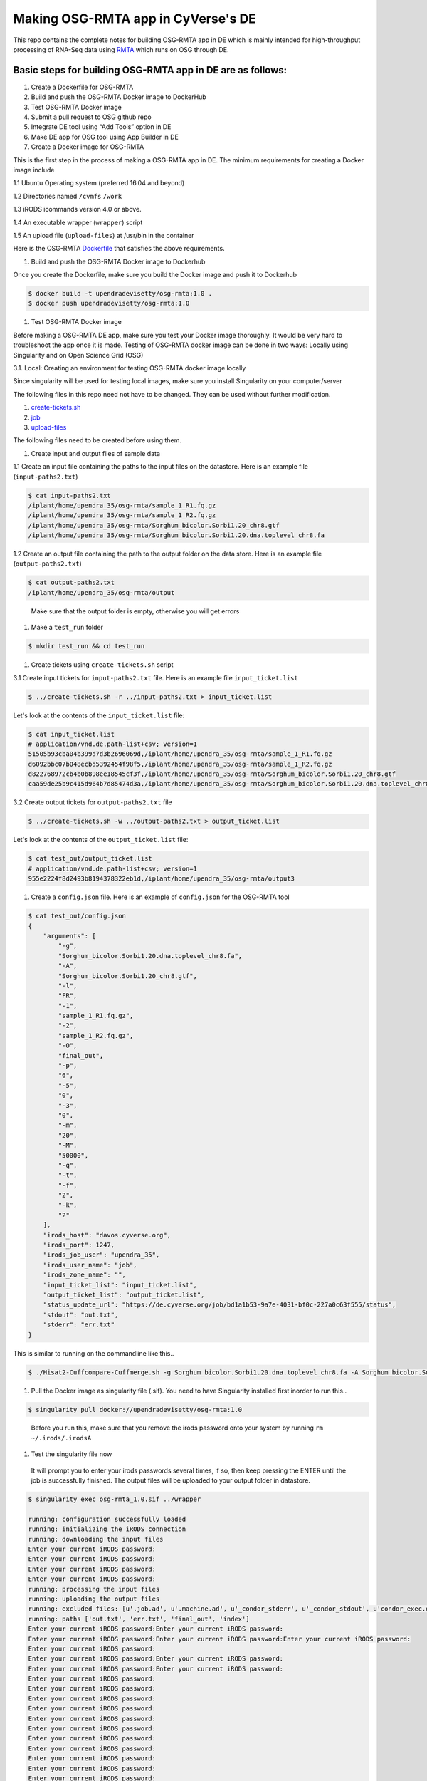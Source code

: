 
Making OSG-RMTA app in CyVerse's DE
===================================

This repo contains the complete notes for building OSG-RMTA app in DE which is mainly intended for high-throughput processing of RNA-Seq data using `RMTA <https://github.com/Evolinc/RMTA>`_ which runs on OSG through DE. 

Basic steps for building OSG-RMTA app in DE are as follows:
-----------------------------------------------------------


#. 
   Create a Dockerfile for OSG-RMTA

#. 
   Build and push the OSG-RMTA Docker image to DockerHub

#. 
   Test OSG-RMTA Docker image

#. 
   Submit a pull request to OSG github repo

#. 
   Integrate DE tool using “Add Tools” option in DE

#. 
   Make DE app for OSG tool using App Builder in DE

#. 
   Create a Docker image for OSG-RMTA

This is the first step in the process of making a OSG-RMTA app in DE. The minimum requirements for creating a Docker image include

1.1 Ubuntu Operating system (preferred 16.04 and beyond)

1.2 Directories named ``/cvmfs`` ``/work``

1.3 iRODS icommands version 4.0 or above.

1.4 An executable wrapper (\ ``wrapper``\ ) script

1.5 An upload file (\ ``upload-files``\ ) at /usr/bin in the container

Here is the OSG-RMTA `Dockerfile <https://github.com/upendrak/osg-rmta/blob/master/Dockerfile>`_ that satisfies the above requirements. 


#. Build and push the OSG-RMTA Docker image to Dockerhub

Once you create the Dockerfile, make sure you build the Docker image and push it to Dockerhub

.. code-block::

   $ docker build -t upendradevisetty/osg-rmta:1.0 .
   $ docker push upendradevisetty/osg-rmta:1.0


#. Test OSG-RMTA Docker image

Before making a OSG-RMTA DE app, make sure you test your Docker image thoroughly. It would be very hard to troubleshoot the app once it is made. Testing of OSG-RMTA docker image can be done in two ways: Locally using Singularity and on Open Science Grid (OSG)

3.1. Local: Creating an environment for testing OSG-RMTA docker image locally

Since singularity will be used for testing local images, make sure you install Singularity on your computer/server

The following files in this repo need not have to be changed. They can be used without further modification.


#. 
   `create-tickets.sh <https://github.com/upendrak/osg-rmta/blob/master/create-tickets.sh>`_

#. 
   `job <https://github.com/upendrak/osg-rmta/blob/master/job>`_

#. 
   `upload-files <https://github.com/upendrak/osg-rmta/blob/master/upload-files>`_

The following files need to be created before using them.


#. Create input and output files of sample data

1.1 Create an input file containing the paths to the input files on the datastore. Here is an example file (\ ``input-paths2.txt``\ ) 

.. code-block::

   $ cat input-paths2.txt
   /iplant/home/upendra_35/osg-rmta/sample_1_R1.fq.gz
   /iplant/home/upendra_35/osg-rmta/sample_1_R2.fq.gz
   /iplant/home/upendra_35/osg-rmta/Sorghum_bicolor.Sorbi1.20_chr8.gtf
   /iplant/home/upendra_35/osg-rmta/Sorghum_bicolor.Sorbi1.20.dna.toplevel_chr8.fa

1.2 Create an output file containing the path to the output folder on the data store. Here is an example file (\ ``output-paths2.txt``\ )

.. code-block::

   $ cat output-paths2.txt
   /iplant/home/upendra_35/osg-rmta/output

..

   Make sure that the output folder is empty, otherwise you will get errors



#. Make a ``test_run`` folder

.. code-block::

   $ mkdir test_run && cd test_run


#. Create tickets using ``create-tickets.sh`` script

3.1 Create input tickets for ``input-paths2.txt`` file. Here is an example file ``input_ticket.list``

.. code-block::

   $ ../create-tickets.sh -r ../input-paths2.txt > input_ticket.list

Let's look at the contents of the ``input_ticket.list`` file:

.. code-block::

   $ cat input_ticket.list
   # application/vnd.de.path-list+csv; version=1
   51505b93cba04b399d7d3b2696069d,/iplant/home/upendra_35/osg-rmta/sample_1_R1.fq.gz
   d6092bbc07b048ecbd5392454f98f5,/iplant/home/upendra_35/osg-rmta/sample_1_R2.fq.gz
   d822768972cb4b0b898ee18545cf3f,/iplant/home/upendra_35/osg-rmta/Sorghum_bicolor.Sorbi1.20_chr8.gtf
   caa59de25b9c415d964b7d85474d3a,/iplant/home/upendra_35/osg-rmta/Sorghum_bicolor.Sorbi1.20.dna.toplevel_chr8.fa

3.2 Create output tickets for ``output-paths2.txt`` file

.. code-block::

   $ ../create-tickets.sh -w ../output-paths2.txt > output_ticket.list

Let's look at the contents of the ``output_ticket.list`` file:

.. code-block::

   $ cat test_out/output_ticket.list
   # application/vnd.de.path-list+csv; version=1
   955e2224f8d2493b8194378322eb1d,/iplant/home/upendra_35/osg-rmta/output3


#. Create a ``config.json`` file. Here is an example of ``config.json`` for the OSG-RMTA tool

.. code-block::

   $ cat test_out/config.json
   {
       "arguments": [
           "-g",
           "Sorghum_bicolor.Sorbi1.20.dna.toplevel_chr8.fa",
           "-A",
           "Sorghum_bicolor.Sorbi1.20_chr8.gtf",
           "-l",
           "FR",
           "-1",
           "sample_1_R1.fq.gz",
           "-2",
           "sample_1_R2.fq.gz",
           "-O",
           "final_out",
           "-p",
           "6",
           "-5",
           "0",
           "-3",
           "0",
           "-m",
           "20",
           "-M",
           "50000",
           "-q",
           "-t",
           "-f",
           "2",
           "-k",
           "2"
       ],
       "irods_host": "davos.cyverse.org",
       "irods_port": 1247,
       "irods_job_user": "upendra_35",
       "irods_user_name": "job",
       "irods_zone_name": "",
       "input_ticket_list": "input_ticket.list",
       "output_ticket_list": "output_ticket.list",
       "status_update_url": "https://de.cyverse.org/job/bd1a1b53-9a7e-4031-bf0c-227a0c63f555/status",
       "stdout": "out.txt",
       "stderr": "err.txt"
   }

This is similar to running on the commandline like this..

.. code-block::

   $ ./Hisat2-Cuffcompare-Cuffmerge.sh -g Sorghum_bicolor.Sorbi1.20.dna.toplevel_chr8.fa -A Sorghum_bicolor.Sorbi1.20_chr8.gtf -l "FR" -1 sample_1_R1.fq.gz -2 sample_1_R2.fq.gz -O final_out -p 6 -5 0 -3 0 -m 20 -M 50000 -q -t -f 2 -k 2


#. Pull the Docker image as singularity file (.sif). You need to have Singularity installed first inorder to run this..

.. code-block::

   $ singularity pull docker://upendradevisetty/osg-rmta:1.0

..

   Before you run this, make sure that you remove the irods password onto your system by running ``rm ~/.irods/.irodsA``



#. Test the singularity file now

..

   It will prompt you to enter your irods passwords several times, if so, then keep pressing the ENTER until the job is successfully finished. The output files will be uploaded to your output folder in datastore.


.. code-block::

   $ singularity exec osg-rmta_1.0.sif ../wrapper

   running: configuration successfully loaded
   running: initializing the iRODS connection
   running: downloading the input files
   Enter your current iRODS password:
   Enter your current iRODS password:
   Enter your current iRODS password:
   Enter your current iRODS password:
   running: processing the input files
   running: uploading the output files
   running: excluded files: [u'.job.ad', u'.machine.ad', u'_condor_stderr', u'_condor_stdout', u'condor_exec.exe', u'.chirp_config', u'.chirp.config', u'logs/logs-stderr-output', u'logs/logs-stdout-output', u'config', u'job', u'iplant.cmd', 'job', 'config.json', u'input_ticket.list', u'output_ticket.list', 'sample_1_R1.fq.gz', 'sample_1_R2.fq.gz', 'Sorghum_bicolor.Sorbi1.20_chr8.gtf', 'Sorghum_bicolor.Sorbi1.20.dna.toplevel_chr8.fa']
   running: paths ['out.txt', 'err.txt', 'final_out', 'index']
   Enter your current iRODS password:Enter your current iRODS password:
   Enter your current iRODS password:Enter your current iRODS password:Enter your current iRODS password:
   Enter your current iRODS password:
   Enter your current iRODS password:Enter your current iRODS password:
   Enter your current iRODS password:Enter your current iRODS password:
   Enter your current iRODS password:
   Enter your current iRODS password:
   Enter your current iRODS password:
   Enter your current iRODS password:
   Enter your current iRODS password:
   Enter your current iRODS password:
   Enter your current iRODS password:
   Enter your current iRODS password:
   Enter your current iRODS password:
   Enter your current iRODS password:
   Enter your current iRODS password:
   Enter your current iRODS password:
   Enter your current iRODS password:
   Enter your current iRODS password:
   Enter your current iRODS password:
   Enter your current iRODS password:
   Enter your current iRODS password:
   Enter your current iRODS password:
   Enter your current iRODS password:
   Enter your current iRODS password:
   Enter your current iRODS password:
   Enter your current iRODS password:completed: job completed successfully


#. Job outputs

Once your job has finished, you should expect to see the input and output files in the current working directory and also in the in the output directory (\ ``/iplant/home/upendra_35/osg-rmta/output``\ ). If everything was successful, it should have returned:


* ``final_out`` which contains bam, gtf and other files
* ``index`` which contains the indices of the reference genome
* ``err.txt`` and ``out.txt``

.. code-block::

   $ ils /iplant/home/upendra_35/osg-rmta/output
   /iplant/home/upendra_35/osg-rmta/output:
     err.txt
     out.txt
     C- /iplant/home/upendra_35/osg-rmta/output/final_out
     C- /iplant/home/upendra_35/osg-rmta/output/index


#. Creating an environment for testing OSG-RMTA docker image on OSG

In order to run OSG-RMTA on OSG, you first need to have account with OSG. Register for an account at `osg-connect <http://osgconnect.net/>`_. After you register, you need to add your public keys because OSG no longer allow password access. You can find more information `here <https://support.opensciencegrid.org/support/solutions/articles/12000027675-generate-ssh-key-pair-and-add-the-public-key-to-your-account>`_ 


#. Login to Submit Host

.. code-block::

   $ ssh <username>@login.osgconnect.net # username is your username


#. Download the sample data into a directory

.. code-block::

   $ mkdir sample_data_osg
   $ wget https://raw.githubusercontent.com/upendrak/osg-rmta/master/test_run/sample_data/Sorghum_bicolor.Sorbi1.20.dna.toplevel_chr8.fa
   $ wget https://raw.githubusercontent.com/upendrak/osg-rmta/master/test_run/sample_data/Sorghum_bicolor.Sorbi1.20_chr8.gtf
   $ wget https://github.com/upendrak/osg-rmta/raw/master/test_run/sample_data/sample_1_R1.fq.gz
   $ wget https://github.com/upendrak/osg-rmta/raw/master/test_run/sample_data/sample_1_R2.fq.gz


#. Create an executable script. Here is an example of executable script

.. code-block::

   $ cat osg-rmta.sh

   #!/bin/bash
   Hisat2-Cuffcompare-Cuffmerge.sh -g Sorghum_bicolor.Sorbi1.20.dna.toplevel_chr8.fa -A Sorghum_bicolor.Sorbi1.20_chr8.gtf -l "FR" -1 sample_1_R1.fq.gz -2 sample_1_R2.fq.gz -O final_out -p 6 -5 0 -3 0 -m 20 -M 50000 -q -t -f 2 -k 2


#. Create a wrapper script. Here is an example of wrapper script

.. code-block::

   $ cat osg-rmta-wrapper.sh

   #!/bin/bash
   bash osg-rmta.sh > osg-rmta.out


#. Create a job description file (submit script). Here is an example of job description file

.. code-block::

   $ cat osg-rmta.submit

   # The UNIVERSE defines an execution environment. You will almost always use VANILLA.
   Universe = vanilla

   # These are good base requirements for your jobs on OSG. It is specific on OS and
   # OS version, core cound and memory, and wants to use the software modules. 
   Requirements = HAS_SINGULARITY == True
   request_cpus = 1
   request_memory = 2 GB
   request_disk = 4 GB

   # Singularity settings
   +SingularityImage = "docker://upendradevisetty/osg-rmta:1.0"
   +SingularityBindCVMFS = false

   # EXECUTABLE is the program your job will run It's often useful
   # to create a shell script to "wrap" your actual work.
   Executable = osg-rmta-wrapper.sh
   Arguments =

   # inputs/outputs
   transfer_input_files = osg-rmta.sh, Sorghum_bicolor.Sorbi1.20.dna.toplevel_chr8.fa, Sorghum_bicolor.Sorbi1.20_chr8.gtf, sample_1_R1.fq.gz, sample_1_R2.fq.gz
   transfer_output_files = final_out, index

   # ERROR and OUTPUT are the error and output channels from your job
   # that HTCondor returns from the remote host.
   Error = $(Cluster).$(Process).error
   Output = $(Cluster).$(Process).output

   # The LOG file is where HTCondor places information about your
   # job's status, success, and resource consumption.
   Log = $(Cluster).$(Process).log

   # Send the job to Held state on failure. 
   on_exit_hold = (ExitBySignal == True) || (ExitCode != 0)

   # Periodically retry the jobs every 1 hour, up to a maximum of 5 retries.
   periodic_release =  (NumJobStarts < 5) && ((CurrentTime - EnteredCurrentStatus) > 60*60)

   # QUEUE is the "start button" - it launches any jobs that have been
   # specified thus far.
   Queue 1


#. Submit the job to OSG

.. code-block::

   $ condor_submit osg-rmta.submit


#. Check the job status

The ``condor_q`` command tells the status of currently running jobs. Generally you will want to limit it to your own jobs by adding your own username to the command.

.. code-block::

   $ condor_q <username>


#. Job outputs

Once your job has finished, you can look at the files that HTCondor has returned to the working directory. If everything was successful, it should have returned:


* 
  ``final_out`` which contains bam, gtf and other files

* 
  ``index`` which contains the indices of the reference genome

After the Docker image worked, I created a new github repo under https://github.com/Evolinc and moved the Dockerfile and other files that are needed for building the Docker image usign automated build. the final image after automated building is - ``evolinc/osg-rmta:2.1``. 


#. Submit a pull request to OSG github repo for ``evolinc/osg-rmta:2.1`` image

Once the Docker image works, open a `PR <https://github.com/opensciencegrid/cvmfs-singularity-sync/pull/101>`_ at OSG github repo. Ping Mats if you think it takes some time.

After the PR is merged, it takes few hours for the image to be available on CVMFS. You can check that under ``"/cvmfs/singularity.opensciencegrid.org/``. OSG-RMTA docker image is here ``/cvmfs/singularity.opensciencegrid.org/evolinc/``. Next, test this new image using the same procedure as above except this in the job descriptor file.

.. code-block::

   # Singularity settings
   +SingularityImage = "/cvmfs/singularity.opensciencegrid.org/evolinc/osg-rmta:2.1"

Once it works, then procede to the next step.


#. Integrate DE tool using “Add Tools” option in DE

After integrating the DE, ask one of the DET team member to change the tool type from DE to OSG (Hopefully this will eventually change)


#. Make DE app for OSG tool using App Builder in DE

This is the last step. After this, go ahead and test it out..
